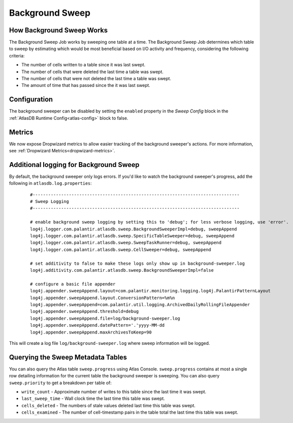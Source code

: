 .. _background-sweep:

Background Sweep
================

How Background Sweep Works
--------------------------

The Background Sweep Job works by sweeping one table at a time.
The Background Sweep Job determines which table to sweep by estimating which would be most beneficial based on I/O activity and frequency, considering the following criteria:

- The number of cells written to a table since it was last swept.
- The number of cells that were deleted the last time a table was swept.
- The number of cells that were not deleted the last time a table was swept.
- The amount of time that has passed since the it was last swept.

Configuration
-------------

The background sweeper can be disabled by setting the ``enabled`` property in the `Sweep Config` block in the :ref:`AtlasDB Runtime Config<atlas-config>` block to false.

Metrics
-------

We now expose Dropwizard metrics to allow easier tracking of the background sweeper's actions.
For more information, see :ref:`Dropwizard Metrics<dropwizard-metrics>`.

Additional logging for Background Sweep
---------------------------------------

By default, the background sweeper only logs errors. If you'd like to watch the background sweeper's progress, add the following in ``atlasdb.log.properties``:

  ::

    #--------------------------------------------------------------------------------
    # Sweep Logging
    #--------------------------------------------------------------------------------

    # enable background sweep logging by setting this to 'debug'; for less verbose logging, use 'error'.
    log4j.logger.com.palantir.atlasdb.sweep.BackgroundSweeperImpl=debug, sweepAppend
    log4j.logger.com.palantir.atlasdb.sweep.SpecificTableSweeper=debug, sweepAppend
    log4j.logger.com.palantir.atlasdb.sweep.SweepTaskRunner=debug, sweepAppend
    log4j.logger.com.palantir.atlasdb.sweep.CellSweeper=debug, sweepAppend

    # set additivity to false to make these logs only show up in background-sweeper.log
    log4j.additivity.com.palantir.atlasdb.sweep.BackgroundSweeperImpl=false

    # configure a basic file appender
    log4j.appender.sweepAppend.layout=com.palantir.monitoring.logging.log4j.PalantirPatternLayout
    log4j.appender.sweepAppend.layout.ConversionPattern=%m%n
    log4j.appender.sweepAppend=com.palantir.util.logging.ArchivedDailyRollingFileAppender
    log4j.appender.sweepAppend.threshold=debug
    log4j.appender.sweepAppend.file=log/background-sweeper.log
    log4j.appender.sweepAppend.datePattern='.'yyyy-MM-dd
    log4j.appender.sweepAppend.maxArchivesToKeep=90

This will create a log file ``log/background-sweeper.log`` where sweep information will be logged.

Querying the Sweep Metadata Tables
----------------------------------

You can also query the Atlas table ``sweep.progress`` using Atlas Console.
``sweep.progress`` contains at most a single row detailing information for the current table the background sweeper is sweeping.
You can also query ``sweep.priority`` to get a breakdown per table of:

- ``write_count`` - Approximate number of writes to this table since the last time it was swept.

- ``last_sweep_time`` - Wall clock time the last time this table was swept.

- ``cells_deleted`` - The numbers of stale values deleted last time this table was swept.

- ``cells_examined`` - The number of cell-timestamp pairs in the table total the last time this table was swept.

